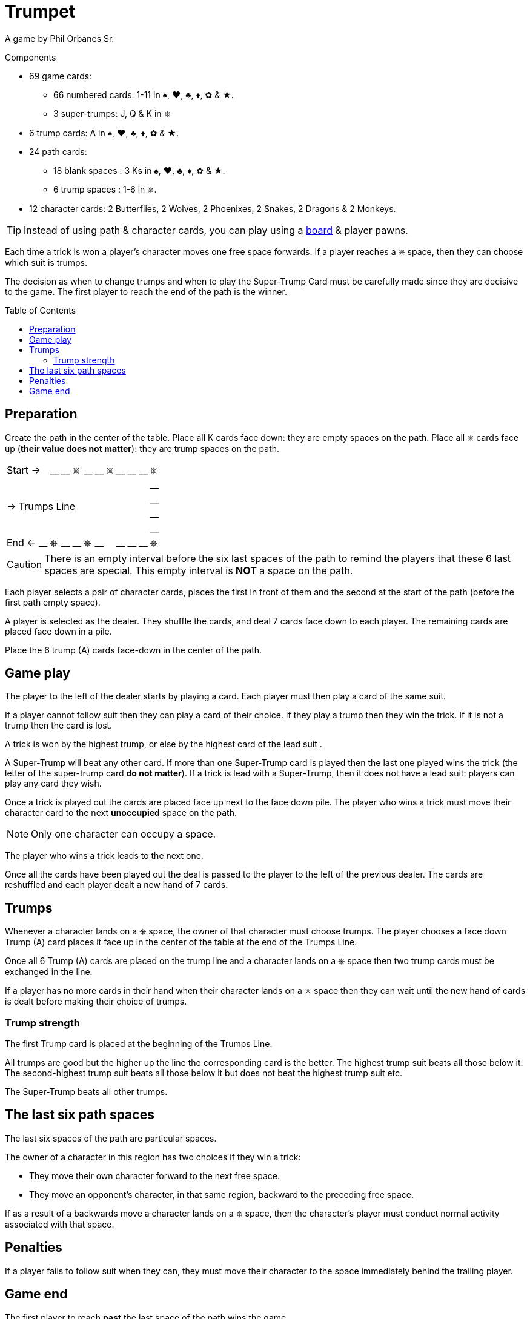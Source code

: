 = Trumpet
:toc: preamble
:toclevels: 4
:icons: font

A game by Phil Orbanes Sr.

.Components
****
* 69 game cards:
** 66 numbered cards: 1-11 in ♠, ♥, ♣, ♦, ✿ & ★.
** 3 super-trumps: J, Q & K in ⎈
* 6 trump cards: A in ♠, ♥, ♣, ♦, ✿ & ★.
* 24 path cards:
** 18 blank spaces : 3 Ks in ♠, ♥, ♣, ♦, ✿ & ★.
** 6 trump spaces : 1-6 in ⎈.
* 12 character cards: 2 Butterflies, 2 Wolves, 2 Phoenixes, 2 Snakes, 2 Dragons & 2 Monkeys.

TIP: Instead of using path & character cards, you can play using a link:Trumpet-Board.pdf[board] & player pawns.
****

Each time a trick is won a player's character moves one free space forwards.
If a player reaches a ⎈ space, then they can choose which suit is trumps.

The decision as when to change trumps and when to play the Super-Trump Card must be carefully made since they are decisive to the game.
The first player to reach the end of the path is the winner.


== Preparation

Create the path in the center of the table.
Place all K cards face down: they are empty spaces on the path.
Place all ⎈ cards face up (*their value does not matter*): they are trump spaces on the path.

[%autowidth,cols=">,^,^,^,^,^,^,^,^,^,^,^"]
|===
2+| Start -> | __ | __ | ⎈ | __ | __ | ⎈ | __ | __ | __ | ⎈
11.4+^.^| -> Trumps Line                                | __
                                                        | __
                                                        | __
                                                        | __
| End <-   | __ | ⎈ | __ | __ | ⎈ | __ | | __ | __ | __ | ⎈
|===

CAUTION: There is an empty interval before the six last spaces of the path to remind the players that these 6 last spaces are special.
         This empty interval is *NOT* a space on the path.

Each player selects a pair of character cards, places the first in front of them and the second at the start of the path (before the first path empty space).

A player is selected as the dealer.
They shuffle the cards, and deal 7 cards face down to each player.
The remaining cards are placed face down in a pile.

Place the 6 trump (A) cards face-down in the center of the path.


== Game play

The player to the left of the dealer starts by playing a card.
Each player must then play a card of the same suit.

If a player cannot follow suit then they can play a card of their choice.
If they play a trump then they win the trick.
If it is not a trump then the card is lost.

A trick is won by the highest trump, or else by the highest card of the lead suit .

A Super-Trump will beat any other card.
If more than one Super-Trump card is played then the last one played wins the trick (the letter of the super-trump card *do not matter*).
If a trick is lead with a Super-Trump, then it does not have a lead suit: players can play any card they wish.

Once a trick is played out the cards are placed face up next to the face down pile.
The player who wins a trick must move their character card to the next *unoccupied* space on the path.

NOTE: Only one character can occupy a space.

The player who wins a trick leads to the next one.

Once all the cards have been played out the deal is passed to the player to the left of the previous dealer.
The cards are reshuffled and each player dealt a new hand of 7 cards.


== Trumps

Whenever a character lands on a ⎈ space, the owner of that character must choose trumps.
The player chooses a face down Trump (A) card places it face up in the center of the table at the end of the Trumps Line.

Once all 6 Trump (A) cards are placed on the trump line and a character lands on a ⎈ space then two trump cards must be exchanged in the line.

If a player has no more cards in their hand when their character lands on a ⎈ space then they can wait until the new hand of cards is dealt before making their choice of trumps.


=== Trump strength

The first Trump card is placed at the beginning of the Trumps Line.

All trumps are good but the higher up the line the corresponding card is the better.
The highest trump suit beats all those below it.
The second-highest trump suit beats all those below it but does not beat the highest trump suit etc.

The Super-Trump beats all other trumps.


== The last six path spaces

The last six spaces of the path are particular spaces.

The owner of a character in this region has two choices if they win a trick:

* They move their own character forward to the next free space.
* They move an opponent's character, in that same region, backward to the preceding free space.

If as a result of a backwards move a character lands on a ⎈ space, then the character's player must conduct normal activity associated with that space.


== Penalties

If a player fails to follow suit when they can, they must move their character to the space immediately behind the trailing player.


== Game end

The first player to reach *past* the last space of the path wins the game.
